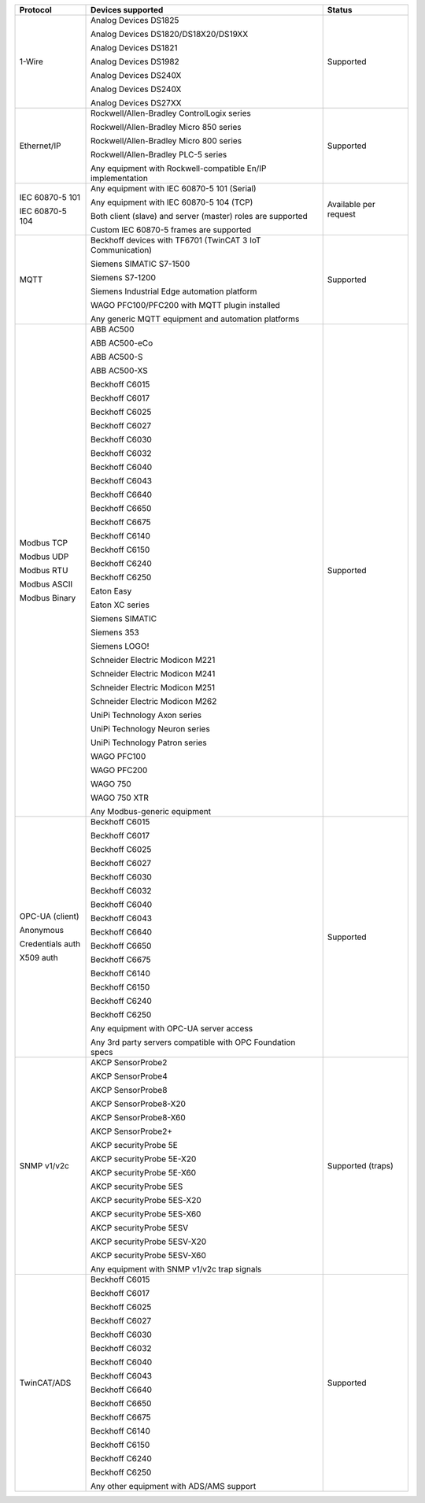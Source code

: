 +------------------+-------------------------------------------------------------+-----------------------+
| Protocol         | Devices supported                                           | Status                | 
+==================+=============================================================+=======================+
| 1-Wire           | Analog Devices DS1825                                       | Supported             | 
|                  |                                                             |                       | 
|                  | Analog Devices DS1820/DS18X20/DS19XX                        |                       | 
|                  |                                                             |                       | 
|                  | Analog Devices DS1821                                       |                       | 
|                  |                                                             |                       | 
|                  | Analog Devices DS1982                                       |                       | 
|                  |                                                             |                       | 
|                  | Analog Devices DS240X                                       |                       | 
|                  |                                                             |                       | 
|                  | Analog Devices DS240X                                       |                       | 
|                  |                                                             |                       | 
|                  | Analog Devices DS27XX                                       |                       | 
+------------------+-------------------------------------------------------------+-----------------------+
| Ethernet/IP      | Rockwell/Allen-Bradley ControlLogix series                  | Supported             | 
|                  |                                                             |                       | 
|                  | Rockwell/Allen-Bradley Micro 850 series                     |                       | 
|                  |                                                             |                       | 
|                  | Rockwell/Allen-Bradley Micro 800 series                     |                       | 
|                  |                                                             |                       | 
|                  | Rockwell/Allen-Bradley PLC-5 series                         |                       | 
|                  |                                                             |                       | 
|                  |                                                             |                       | 
|                  |                                                             |                       | 
|                  | Any equipment with Rockwell-compatible En/IP implementation |                       | 
+------------------+-------------------------------------------------------------+-----------------------+
| IEC 60870-5 101  | Any equipment with IEC 60870-5 101 (Serial)                 | Available per request | 
|                  |                                                             |                       | 
| IEC 60870-5 104  | Any equipment with IEC 60870-5 104 (TCP)                    |                       | 
|                  |                                                             |                       | 
|                  | Both client (slave) and server (master) roles are supported |                       | 
|                  |                                                             |                       | 
|                  | Custom IEC 60870-5 frames are supported                     |                       | 
+------------------+-------------------------------------------------------------+-----------------------+
| MQTT             | Beckhoff devices with TF6701 (TwinCAT 3 IoT Communication)  | Supported             | 
|                  |                                                             |                       | 
|                  | Siemens SIMATIC S7-1500                                     |                       | 
|                  |                                                             |                       | 
|                  | Siemens S7-1200                                             |                       | 
|                  |                                                             |                       | 
|                  | Siemens Industrial Edge automation platform                 |                       | 
|                  |                                                             |                       | 
|                  | WAGO PFC100/PFC200 with MQTT plugin installed               |                       | 
|                  |                                                             |                       | 
|                  | Any generic MQTT equipment and automation platforms         |                       | 
+------------------+-------------------------------------------------------------+-----------------------+
| Modbus TCP       | ABB AC500                                                   | Supported             | 
|                  |                                                             |                       | 
| Modbus UDP       | ABB AC500-eCo                                               |                       | 
|                  |                                                             |                       | 
| Modbus RTU       | ABB AC500-S                                                 |                       | 
|                  |                                                             |                       | 
| Modbus ASCII     | ABB AC500-XS                                                |                       | 
|                  |                                                             |                       | 
| Modbus Binary    | Beckhoff C6015                                              |                       | 
|                  |                                                             |                       | 
|                  | Beckhoff C6017                                              |                       | 
|                  |                                                             |                       | 
|                  | Beckhoff C6025                                              |                       | 
|                  |                                                             |                       | 
|                  | Beckhoff C6027                                              |                       | 
|                  |                                                             |                       | 
|                  | Beckhoff C6030                                              |                       | 
|                  |                                                             |                       | 
|                  | Beckhoff C6032                                              |                       | 
|                  |                                                             |                       | 
|                  | Beckhoff C6040                                              |                       | 
|                  |                                                             |                       | 
|                  | Beckhoff C6043                                              |                       | 
|                  |                                                             |                       | 
|                  | Beckhoff C6640                                              |                       | 
|                  |                                                             |                       | 
|                  | Beckhoff C6650                                              |                       | 
|                  |                                                             |                       | 
|                  | Beckhoff C6675                                              |                       | 
|                  |                                                             |                       | 
|                  | Beckhoff C6140                                              |                       | 
|                  |                                                             |                       | 
|                  | Beckhoff C6150                                              |                       | 
|                  |                                                             |                       | 
|                  | Beckhoff C6240                                              |                       | 
|                  |                                                             |                       | 
|                  | Beckhoff C6250                                              |                       | 
|                  |                                                             |                       | 
|                  | Eaton Easy                                                  |                       | 
|                  |                                                             |                       | 
|                  | Eaton XC series                                             |                       | 
|                  |                                                             |                       | 
|                  | Siemens SIMATIC                                             |                       | 
|                  |                                                             |                       | 
|                  | Siemens 353                                                 |                       | 
|                  |                                                             |                       | 
|                  | Siemens LOGO!                                               |                       | 
|                  |                                                             |                       | 
|                  | Schneider Electric Modicon M221                             |                       | 
|                  |                                                             |                       | 
|                  | Schneider Electric Modicon M241                             |                       | 
|                  |                                                             |                       | 
|                  | Schneider Electric Modicon M251                             |                       | 
|                  |                                                             |                       | 
|                  | Schneider Electric Modicon M262                             |                       | 
|                  |                                                             |                       | 
|                  | UniPi Technology Axon series                                |                       | 
|                  |                                                             |                       | 
|                  | UniPi Technology Neuron series                              |                       | 
|                  |                                                             |                       | 
|                  | UniPi Technology Patron series                              |                       | 
|                  |                                                             |                       | 
|                  | WAGO PFC100                                                 |                       | 
|                  |                                                             |                       | 
|                  | WAGO PFC200                                                 |                       | 
|                  |                                                             |                       | 
|                  | WAGO 750                                                    |                       | 
|                  |                                                             |                       | 
|                  | WAGO 750 XTR                                                |                       | 
|                  |                                                             |                       | 
|                  |                                                             |                       | 
|                  |                                                             |                       | 
|                  | Any Modbus-generic equipment                                |                       | 
+------------------+-------------------------------------------------------------+-----------------------+
| OPC-UA (client)  | Beckhoff C6015                                              | Supported             | 
|                  |                                                             |                       | 
| Anonymous        | Beckhoff C6017                                              |                       | 
|                  |                                                             |                       | 
| Credentials auth | Beckhoff C6025                                              |                       | 
|                  |                                                             |                       | 
| X509 auth        | Beckhoff C6027                                              |                       | 
|                  |                                                             |                       | 
|                  | Beckhoff C6030                                              |                       | 
|                  |                                                             |                       | 
|                  | Beckhoff C6032                                              |                       | 
|                  |                                                             |                       | 
|                  | Beckhoff C6040                                              |                       | 
|                  |                                                             |                       | 
|                  | Beckhoff C6043                                              |                       | 
|                  |                                                             |                       | 
|                  | Beckhoff C6640                                              |                       | 
|                  |                                                             |                       | 
|                  | Beckhoff C6650                                              |                       | 
|                  |                                                             |                       | 
|                  | Beckhoff C6675                                              |                       | 
|                  |                                                             |                       | 
|                  | Beckhoff C6140                                              |                       | 
|                  |                                                             |                       | 
|                  | Beckhoff C6150                                              |                       | 
|                  |                                                             |                       | 
|                  | Beckhoff C6240                                              |                       | 
|                  |                                                             |                       | 
|                  | Beckhoff C6250                                              |                       | 
|                  |                                                             |                       | 
|                  |                                                             |                       | 
|                  |                                                             |                       | 
|                  | Any equipment with OPC-UA server access                     |                       | 
|                  |                                                             |                       | 
|                  | Any 3rd party servers compatible with OPC Foundation specs  |                       | 
+------------------+-------------------------------------------------------------+-----------------------+
| SNMP v1/v2c      | AKCP SensorProbe2                                           | Supported (traps)     | 
|                  |                                                             |                       | 
|                  | AKCP SensorProbe4                                           |                       | 
|                  |                                                             |                       | 
|                  | AKCP SensorProbe8                                           |                       | 
|                  |                                                             |                       | 
|                  | AKCP SensorProbe8-X20                                       |                       | 
|                  |                                                             |                       | 
|                  | AKCP SensorProbe8-X60                                       |                       | 
|                  |                                                             |                       | 
|                  | AKCP SensorProbe2+                                          |                       | 
|                  |                                                             |                       | 
|                  | AKCP securityProbe 5E                                       |                       | 
|                  |                                                             |                       | 
|                  | AKCP securityProbe 5E-X20                                   |                       | 
|                  |                                                             |                       | 
|                  | AKCP securityProbe 5E-X60                                   |                       | 
|                  |                                                             |                       | 
|                  | AKCP securityProbe 5ES                                      |                       | 
|                  |                                                             |                       | 
|                  | AKCP securityProbe 5ES-X20                                  |                       | 
|                  |                                                             |                       | 
|                  | AKCP securityProbe 5ES-X60                                  |                       | 
|                  |                                                             |                       | 
|                  | AKCP securityProbe 5ESV                                     |                       | 
|                  |                                                             |                       | 
|                  | AKCP securityProbe 5ESV-X20                                 |                       | 
|                  |                                                             |                       | 
|                  | AKCP securityProbe 5ESV-X60                                 |                       | 
|                  |                                                             |                       | 
|                  |                                                             |                       | 
|                  |                                                             |                       | 
|                  | Any equipment with SNMP v1/v2c trap signals                 |                       | 
+------------------+-------------------------------------------------------------+-----------------------+
| TwinCAT/ADS      | Beckhoff C6015                                              | Supported             | 
|                  |                                                             |                       | 
|                  | Beckhoff C6017                                              |                       | 
|                  |                                                             |                       | 
|                  | Beckhoff C6025                                              |                       | 
|                  |                                                             |                       | 
|                  | Beckhoff C6027                                              |                       | 
|                  |                                                             |                       | 
|                  | Beckhoff C6030                                              |                       | 
|                  |                                                             |                       | 
|                  | Beckhoff C6032                                              |                       | 
|                  |                                                             |                       | 
|                  | Beckhoff C6040                                              |                       | 
|                  |                                                             |                       | 
|                  | Beckhoff C6043                                              |                       | 
|                  |                                                             |                       | 
|                  | Beckhoff C6640                                              |                       | 
|                  |                                                             |                       | 
|                  | Beckhoff C6650                                              |                       | 
|                  |                                                             |                       | 
|                  | Beckhoff C6675                                              |                       | 
|                  |                                                             |                       | 
|                  | Beckhoff C6140                                              |                       | 
|                  |                                                             |                       | 
|                  | Beckhoff C6150                                              |                       | 
|                  |                                                             |                       | 
|                  | Beckhoff C6240                                              |                       | 
|                  |                                                             |                       | 
|                  | Beckhoff C6250                                              |                       | 
|                  |                                                             |                       | 
|                  |                                                             |                       | 
|                  |                                                             |                       | 
|                  | Any other equipment with ADS/AMS support                    |                       | 
+------------------+-------------------------------------------------------------+-----------------------+
